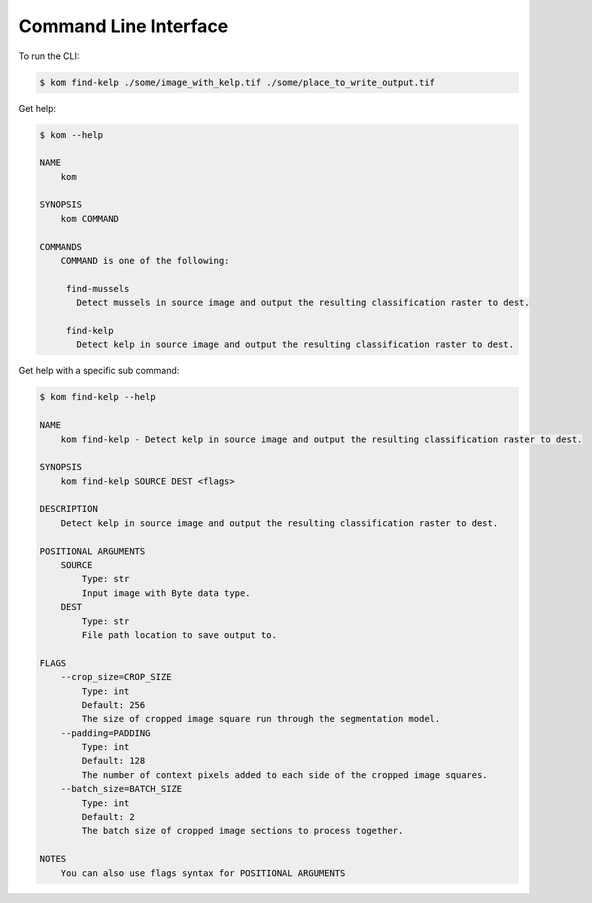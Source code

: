 Command Line Interface
======================

To run the CLI:

.. code-block:: console

    $ kom find-kelp ./some/image_with_kelp.tif ./some/place_to_write_output.tif

Get help:

.. code-block:: console

    $ kom --help

    NAME
        kom

    SYNOPSIS
        kom COMMAND

    COMMANDS
        COMMAND is one of the following:

         find-mussels
           Detect mussels in source image and output the resulting classification raster to dest.

         find-kelp
           Detect kelp in source image and output the resulting classification raster to dest.

Get help with a specific sub command:

.. code-block:: console

    $ kom find-kelp --help

    NAME
        kom find-kelp - Detect kelp in source image and output the resulting classification raster to dest.

    SYNOPSIS
        kom find-kelp SOURCE DEST <flags>

    DESCRIPTION
        Detect kelp in source image and output the resulting classification raster to dest.

    POSITIONAL ARGUMENTS
        SOURCE
            Type: str
            Input image with Byte data type.
        DEST
            Type: str
            File path location to save output to.

    FLAGS
        --crop_size=CROP_SIZE
            Type: int
            Default: 256
            The size of cropped image square run through the segmentation model.
        --padding=PADDING
            Type: int
            Default: 128
            The number of context pixels added to each side of the cropped image squares.
        --batch_size=BATCH_SIZE
            Type: int
            Default: 2
            The batch size of cropped image sections to process together.

    NOTES
        You can also use flags syntax for POSITIONAL ARGUMENTS
